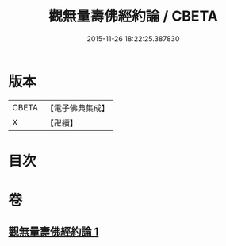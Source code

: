 #+TITLE: 觀無量壽佛經約論 / CBETA
#+DATE: 2015-11-26 18:22:25.387830
* 版本
 |     CBETA|【電子佛典集成】|
 |         X|【卍續】    |

* 目次
* 卷
** [[file:KR6p0013_001.txt][觀無量壽佛經約論 1]]
